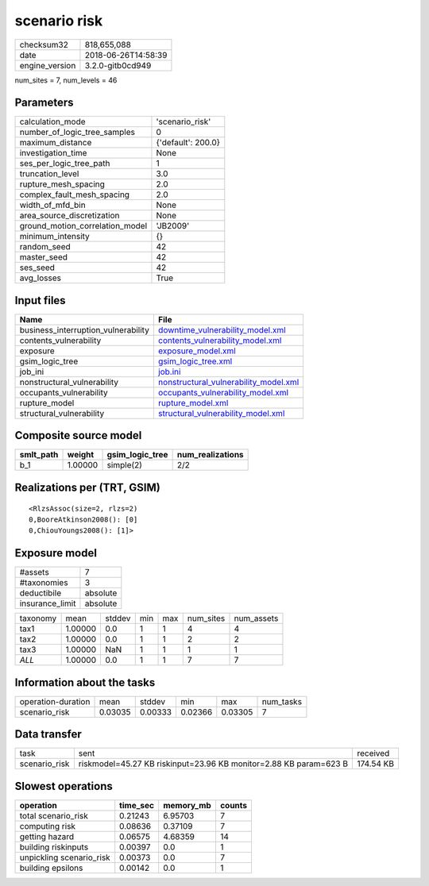 scenario risk
=============

============== ===================
checksum32     818,655,088        
date           2018-06-26T14:58:39
engine_version 3.2.0-gitb0cd949   
============== ===================

num_sites = 7, num_levels = 46

Parameters
----------
=============================== ==================
calculation_mode                'scenario_risk'   
number_of_logic_tree_samples    0                 
maximum_distance                {'default': 200.0}
investigation_time              None              
ses_per_logic_tree_path         1                 
truncation_level                3.0               
rupture_mesh_spacing            2.0               
complex_fault_mesh_spacing      2.0               
width_of_mfd_bin                None              
area_source_discretization      None              
ground_motion_correlation_model 'JB2009'          
minimum_intensity               {}                
random_seed                     42                
master_seed                     42                
ses_seed                        42                
avg_losses                      True              
=============================== ==================

Input files
-----------
=================================== ================================================================================
Name                                File                                                                            
=================================== ================================================================================
business_interruption_vulnerability `downtime_vulnerability_model.xml <downtime_vulnerability_model.xml>`_          
contents_vulnerability              `contents_vulnerability_model.xml <contents_vulnerability_model.xml>`_          
exposure                            `exposure_model.xml <exposure_model.xml>`_                                      
gsim_logic_tree                     `gsim_logic_tree.xml <gsim_logic_tree.xml>`_                                    
job_ini                             `job.ini <job.ini>`_                                                            
nonstructural_vulnerability         `nonstructural_vulnerability_model.xml <nonstructural_vulnerability_model.xml>`_
occupants_vulnerability             `occupants_vulnerability_model.xml <occupants_vulnerability_model.xml>`_        
rupture_model                       `rupture_model.xml <rupture_model.xml>`_                                        
structural_vulnerability            `structural_vulnerability_model.xml <structural_vulnerability_model.xml>`_      
=================================== ================================================================================

Composite source model
----------------------
========= ======= =============== ================
smlt_path weight  gsim_logic_tree num_realizations
========= ======= =============== ================
b_1       1.00000 simple(2)       2/2             
========= ======= =============== ================

Realizations per (TRT, GSIM)
----------------------------

::

  <RlzsAssoc(size=2, rlzs=2)
  0,BooreAtkinson2008(): [0]
  0,ChiouYoungs2008(): [1]>

Exposure model
--------------
=============== ========
#assets         7       
#taxonomies     3       
deductibile     absolute
insurance_limit absolute
=============== ========

======== ======= ====== === === ========= ==========
taxonomy mean    stddev min max num_sites num_assets
tax1     1.00000 0.0    1   1   4         4         
tax2     1.00000 0.0    1   1   2         2         
tax3     1.00000 NaN    1   1   1         1         
*ALL*    1.00000 0.0    1   1   7         7         
======== ======= ====== === === ========= ==========

Information about the tasks
---------------------------
================== ======= ======= ======= ======= =========
operation-duration mean    stddev  min     max     num_tasks
scenario_risk      0.03035 0.00333 0.02366 0.03305 7        
================== ======= ======= ======= ======= =========

Data transfer
-------------
============= ================================================================= =========
task          sent                                                              received 
scenario_risk riskmodel=45.27 KB riskinput=23.96 KB monitor=2.88 KB param=623 B 174.54 KB
============= ================================================================= =========

Slowest operations
------------------
======================== ======== ========= ======
operation                time_sec memory_mb counts
======================== ======== ========= ======
total scenario_risk      0.21243  6.95703   7     
computing risk           0.08636  0.37109   7     
getting hazard           0.06575  4.68359   14    
building riskinputs      0.00397  0.0       1     
unpickling scenario_risk 0.00373  0.0       7     
building epsilons        0.00142  0.0       1     
======================== ======== ========= ======